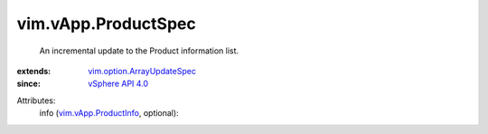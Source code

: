 .. _vSphere API 4.0: ../../vim/version.rst#vimversionversion5

.. _vim.vApp.ProductInfo: ../../vim/vApp/ProductInfo.rst

.. _vim.option.ArrayUpdateSpec: ../../vim/option/ArrayUpdateSpec.rst


vim.vApp.ProductSpec
====================
  An incremental update to the Product information list.
:extends: vim.option.ArrayUpdateSpec_
:since: `vSphere API 4.0`_

Attributes:
    info (`vim.vApp.ProductInfo`_, optional):

